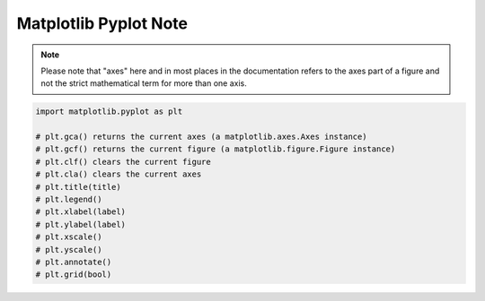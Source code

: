 **********************
Matplotlib Pyplot Note
**********************

.. note::

    Please note that "axes" here and in most places in the documentation 
    refers to the axes part of a figure and not the strict mathematical 
    term for more than one axis.

.. code-block:: py

    import matplotlib.pyplot as plt

    # plt.gca() returns the current axes (a matplotlib.axes.Axes instance)
    # plt.gcf() returns the current figure (a matplotlib.figure.Figure instance)
    # plt.clf() clears the current figure
    # plt.cla() clears the current axes
    # plt.title(title)
    # plt.legend()
    # plt.xlabel(label)
    # plt.ylabel(label)
    # plt.xscale()
    # plt.yscale()
    # plt.annotate()
    # plt.grid(bool)

.. function:: matplotlib.pyplot.plot(*args, scalex=True, scaley=True, data=None, **kwargs)

    Plot y versus x as lines and/or markers. Call signatures::

        plot([x], y, [fmt], data=None, **kwargs)
        plot([x], y, [fmt], [x2], y2, [fmt2], ..., **kwargs)

        # fmt = '[color][marker][line]'

    The optional parameter fmt is a convenient way for defining 
    basic formatting like color, marker and linestyle with a 
    format: ``[color][marker][line]``.

    Colors:

    ===========  =========
    character    color    
    ===========  =========
    'b'          blue     
    'g'          green    
    'r'          red      
    'c'          cyan     
    'm'          magenta  
    'y'          yellow   
    'k'          black    
    'w'          white    
    ===========  =========

    Markers:

    ===========  =======================
    character    description            
    ===========  =======================
    '.'          point marker           
    ','          pixel marker           
    'o'          circle marker          
    'v'          triangle_down marker   
    '^'          triangle_up marker     
    '<'          triangle_left marker   
    '>'          triangle_right marker  
    '1'          tri_down marker        
    '2'          tri_up marker          
    '3'          tri_left marker        
    '4'          tri_right marker       
    's'          square marker          
    'p'          pentagon marker        
    '*'          star marker            
    'h'          hexagon1 marker        
    'H'          hexagon2 marker        
    '+'          plus marker            
    'x'          x marker               
    'D'          diamond marker         
    'd'          thin_diamond marker    
    '|'          vline marker           
    '_'          hline marker           
    ===========  =======================

    Line Styles:

    ===========  =====================
    character    description          
    ===========  =====================
    '-'          solid line style     
    '--'         dashed line style    
    '-.'         dash-dot line style  
    ':'          dotted line style    
    ===========  =====================

.. function:: matplotlib.pyplot.subplot(*args, **kwargs)

    Add a subplot to the current figure. Call signatures::

        subplot(nrows, ncols, index, **kwargs)
        subplot(pos, **kwargs)
        subplot(ax)

.. function:: matplotlib.pyplot.figure(num=None, figsize=None, dpi=None, 
        facecolor=None, edgecolor=None, frameon=True, 
        FigureClass=<class 'matplotlib.figure.Figure'>, clear=False, **kwargs)

    Create a new figure. You can create multiple figures by using multiple 
    ``figure()`` calls with an increasing figure number. 

    .. note::

        If you are making lots of figures, you need to be aware of one more thing: 
        the memory required for a figure is not completely released until the figure 
        is explicitly closed with ``close()``. Deleting all references to the figure, 
        and/or using the window manager to kill the window in which the figure appears 
        on the screen, is not enough, because pyplot maintains internal references 
        until ``close()`` is called.

.. function:: matplotlib.pyplot.close(fig=None)

    Close a figure window. There are a number of ways 
    to specify the figure to close::

        None: the current figure
        Figure: the given Figure instance
        int: a figure number
        str: a figure name
        'all': all figures

.. function:: matplotlib.pyplot.axis(*v, **kwargs)

    Convenience method to get or set some axis properties.
    Call signatures::

        xmin, xmax, ymin, ymax = axis()
        xmin, xmax, ymin, ymax = axis(xmin, xmax, ymin, ymax)
        xmin, xmax, ymin, ymax = axis(option)
        xmin, xmax, ymin, ymax = axis(**kwargs)
